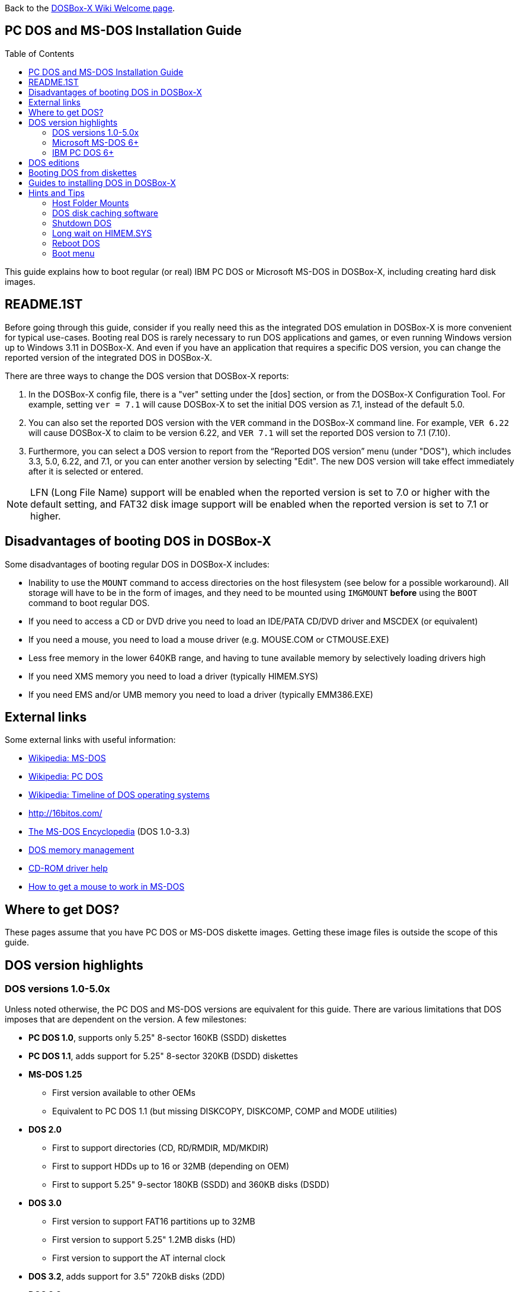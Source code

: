 :toc: macro

ifdef::env-github[:suffixappend:]
ifndef::env-github[:suffixappend:]

Back to the link:Home{suffixappend}[DOSBox-X Wiki Welcome page].

== PC DOS and MS-DOS Installation Guide

toc::[]

This guide explains how to boot regular (or real) IBM PC DOS or Microsoft MS-DOS in DOSBox-X, including creating hard disk images.

== README.1ST
Before going through this guide, consider if you really need this as the integrated DOS emulation in DOSBox-X is more convenient for typical use-cases.
Booting real DOS is rarely necessary to run DOS applications and games, or even running Windows version up to Windows 3.11 in DOSBox-X.
And even if you have an application that requires a specific DOS version, you can change the reported version of the integrated DOS in DOSBox-X.

There are three ways to change the DOS version that DOSBox-X reports:

1. In the DOSBox-X config file, there is a "ver" setting under the [dos] section, or from the DOSBox-X Configuration Tool. For example, setting ``ver = 7.1`` will cause DOSBox-X to set the initial DOS version as 7.1, instead of the default 5.0.
2. You can also set the reported DOS version with the ``VER`` command in the DOSBox-X command line. For example, ``VER 6.22`` will cause DOSBox-X to claim to be version 6.22, and ``VER 7.1`` will set the reported DOS version to 7.1 (7.10).
3. Furthermore, you can select a DOS version to report from the “Reported DOS version” menu (under "DOS"), which includes 3.3, 5.0, 6.22, and 7.1, or you can enter another version by selecting "Edit". The new DOS version will take effect immediately after it is selected or entered.

NOTE: LFN (Long File Name) support will be enabled when the reported version is set to 7.0 or higher with the default setting, and FAT32 disk image support will be enabled when the reported version is set to 7.1 or higher.

== Disadvantages of booting DOS in DOSBox-X
Some disadvantages of booting regular DOS in DOSBox-X includes:

* Inability to use the ``MOUNT`` command to access directories on the host filesystem (see below for a possible workaround). All storage will have to be in the form of images, and they need to be mounted using ``IMGMOUNT`` *before* using the ``BOOT`` command to boot regular DOS.
* If you need to access a CD or DVD drive you need to load an IDE/PATA CD/DVD driver and MSCDEX (or equivalent)
* If you need a mouse, you need to load a mouse driver (e.g. MOUSE.COM or CTMOUSE.EXE)
* Less free memory in the lower 640KB range, and having to tune available memory by selectively loading drivers high
* If you need XMS memory you need to load a driver (typically HIMEM.SYS)
* If you need EMS and/or UMB memory you need to load a driver (typically EMM386.EXE)

== External links
Some external links with useful information:

* link:https://en.wikipedia.org/wiki/MS-DOS[Wikipedia: MS-DOS]
* link:https://en.wikipedia.org/wiki/IBM_PC_DOS[Wikipedia: PC DOS]
* link:https://en.wikipedia.org/wiki/Timeline_of_DOS_operating_systems[Wikipedia: Timeline of DOS operating systems]
* http://16bitos.com/
* link:https://pcjs.org/documents/books/mspl13/msdos/encyclopedia/[The MS-DOS Encyclopedia] (DOS 1.0-3.3)
* link:https://www.vogonswiki.com/index.php/DOS_memory_management[DOS memory management]
* link:https://www.computerhope.com/cdromd.htm[CD-ROM driver help]
* link:https://www.computerhope.com/issues/ch000007.htm[How to get a mouse to work in MS-DOS]

== Where to get DOS?
These pages assume that you have PC DOS or MS-DOS diskette images.
Getting these image files is outside the scope of this guide.

== DOS version highlights
=== DOS versions 1.0-5.0x
Unless noted otherwise, the PC DOS and MS-DOS versions are equivalent for this guide.
There are various limitations that DOS imposes that are dependent on the version.
A few milestones:

* *PC DOS 1.0*, supports only 5.25" 8-sector 160KB (SSDD) diskettes
* *PC DOS 1.1*, adds support for 5.25" 8-sector 320KB (DSDD) diskettes
* *MS-DOS 1.25*
** First version available to other OEMs
** Equivalent to PC DOS 1.1 (but missing DISKCOPY, DISKCOMP, COMP and MODE utilities)
* *DOS 2.0*
** First to support directories (CD, RD/RMDIR, MD/MKDIR)
** First to support HDDs up to 16 or 32MB (depending on OEM)
** First to support 5.25" 9-sector 180KB (SSDD) and 360KB disks (DSDD)
* *DOS 3.0*
** First version to support FAT16 partitions up to 32MB
** First version to support 5.25" 1.2MB disks (HD)
** First version to support the AT internal clock
* *DOS 3.2*, adds support for 3.5" 720kB disks (2DD)
* *DOS 3.3*
** First version to support extended and logical partitions
** First version to support HDDs up to 504MB
** First version to support 3.5" 1.44MB disks (HD)
* *DOS 4.0*
** First version to allow HDDs up to 4,095MB and larger partitions
** First version to included HIMEM.SYS XMS 2.x driver with support for up to 16MB RAM
* *DOS 5.0*
** First version to support 3.5" 2.88MB disks (ED)
** First version to support HDDs up to 7.84GB with 2GB partitions

DOS 5 is the last version for which Microsoft and IBM shared code.
From this point, Microsoft MS-DOS and IBM PC DOS are developed independently and start to diverge.

=== Microsoft MS-DOS 6+
* *MS-DOS 6.0* included an updated HIMEM.SYS XMS 3.x driver with support for up to 64MB RAM
* *MS-DOS 7.0* (included with Windows 95 and 95A)
** First version to support VFAT
** First version to allow up to 4GB RAM
** First version to support HDDs up to 32GB (CHS type only)
* *MS-DOS 7.1* (included with Windows 95 OSR2, 98 and 98SE)
** First version to support FAT32
** First version to support LBA for HDDs up to 2TB, although FDISK requires a patch to support HDD sizes greater than 64GB.
* Considered the best MS-DOS version to be used in modern systems. While unofficial, there is also a stand-alone MS-DOS 7.1 installation package available.
* *MS-DOS 8.0* (included with Windows ME)
** Removed some features such as real-mode support, although there are patches to re-enable some of these features.

=== IBM PC DOS 6+
* *PC DOS 6.1*
* *PC DOS 6.3*
* *PC DOS 7.0 / 2000*
** Introduces XDF diskettes
* *PC DOS 7.1* (kernel files only, and only for OEMs)
** Adds support for LBA and FAT32

== DOS editions
MS-DOS was licensed by many clone manufacturers and in the early days these OEM editions were _customized_ to the manufacturer, and therefore many of these early OEM specific editions don't work, or only work partially in DOSBox-X.
Because of this, up to DOS version 3.2, it is typically easier to use the IBM PC DOS versions in DOSBox-X.

== Booting DOS from diskettes
Booting DOS from a diskette image is pretty straight forward.
Start DOSBox-X and you should find yourself at the DOSBox-X ``Z:\>`` prompt.
This is not a real DOS, but a 'simulated' DOS that is compatible with most DOS games and applications.
Now type something equivalent to
....
BOOT dos.img
....
Assuming that dos.img is an uncompressed DOS disk image in IBM-MFM format (typically with a file extension of .IMG or .IMA), in your current working directory, it should start it.
This even works for the original IBM PC DOS Version 1.00, which cannot be installed as it only supports floppy disks.

image::images/MS-DOS:PC-DOS_1.0.png[Booting IBM PC DOS 1.00]

== Guides to installing DOS in DOSBox-X

* link:Guide%3AInstalling-DOS-2.x-3.x[Guide: Installing DOS 2.x-3.x in DOSBox-X]
* link:Guide%3AInstalling-DOS-4[Guide: Installing DOS 4.0x in DOSBox-X]
* link:Guide%3AInstalling-DOS-5[Guide: Installing DOS 5.0x in DOSBox-X]
* link:Guide%3AInstalling-MS‐DOS-6[Guide: Installing MS-DOS 6.x in DOSBox-X]
* link:Guide%3AInstalling-PC-DOS-6[Guide: Installing PC DOS 6.x in DOSBox-X]
* link:Guide%3AInstalling-PC-DOS-7[Guide: Installing PC DOS 7/2000 in DOSBox-X]
* link:Guide%3AInstalling-FreeDOS[Guide: Installing FreeDOS in DOSBox-X]

== Hints and Tips
=== Host Folder Mounts
Starting with DOSBox-X 2022.08.0, there is optional support to dynamically convert a host folder mount to an emulated FAT harddisk for use when you need to boot a guest OS, such as PC DOS, MS-DOS or FreeDOS.
This can be accomplished in one of two ways. Either when you issue the `boot` command, you add the option `-convertfat`. e.g. `boot c: -convertfat`.

Or by setting the following option in your DOSBox-X config file:

[source, ini]
....
[sdl]
convertdrivefat = true
....

When you now boot from a real image file, it will attempt to convert **ALL** folder mounts at the time of booting to emulated FAT Harddisks.

NOTE: You cannot boot from such an emulated FAT harddisk. You will still need some other bootable image file to actually boot a guest OS.

NOTE: This conversion is dynamic, effectively creating an emulated FAT harddisk out of a folder mount.
This converted FAT harddisk is not automatically stored permanently.
You can however, store it as a permanent image file that you can later mount with `IMGMOUNT`, using the "Drive" > "drive letter" > "Save to disk image" option from the menus.
Please see the "Creating harddisk images from folder mounts" section in the link:Guide%3AManaging-image-files-in-DOSBox‐X#Creating_harddisk_images_from_folder_mounts[Guide: Managing image files in DOSBox-X] for more information.

NOTE: There is currently no support for creating emulated CD-ROM or Floppy drives out of folder mounts with this method. Any CD-ROM or Floppy folder mounts will also be converted to harddisk folder mounts, and may not actually work for the intended purpose.

One thing to note, is that there is no way to specify the FAT type to use for the conversion.
The FAT type will be automatically selected based on the aggregate size of files in the folder, plus 250MiB (this can be adjusted with the `convert fat free space` option in the DOSBox-X config file).
If the total space of files + 250MiB does not exceed 2GiB, it will convert it into a FAT16 disk. Otherwise, it will become a FAT32, which in turn will require a guest OS with FAT32 support.

Alternatively, you can also make the emulated FAT drive read-only by using the `-convertfatro` option with the `boot` command. Or by setting `convert fat free space=0` option in the DOSBox-X config file.

=== DOS disk caching software
The DOS setup program may put SMARTDRV.EXE in AUTOEXEC.BAT to run on startup.
This made sense back in the day, but it provides no speed advantages when run on an emulator on a modern host operating system.
In fact, it may actually be counterproductive.
As such it is recommended to disable SmartDrive or similar disk caching programs.

=== Shutdown DOS
Normally when running DOSBox-X, you can simply type either the ``EXIT`` or ``SHUTDOWN /S`` command and DOSBox-X will close.
The ``/S`` option of ``SHUTDOWN`` command instructs DOSBox to shut down, and it relies on the APM support provided by DOSBox-X.
It has become a built-in DOS command as of DOSBox-X version 0.83.20.

On the other hand, if you are running a real DOS disk image, you will need to copy the ``SHUTDOWN.COM`` program (located in the ``Z:\BIN`` directory) to your disk image.
This can be useful for scripted operations, for instance if you're running a program from AUTOEXEC.BAT, and want it to shut down DOSBox-X when it finishes.

NOTE: If SMARTDRV is being used, you MUST do a ``SMARTDRV /C`` *before* invoking the ``SHUTDOWN`` command as otherwise you risk filesystem corruption of the disk image.

Example AUTOEXEC.BAT usage of `SHUTDOWN.COM` in combination with Windows 3.x:

[source, shell]
....
PATH C:\DOS;C:\WINDOWS
SET TEMP=C:\WINDOWS\TEMP
C:\WINDOWS\SMARTDRV.EXE
C:\WINDOWS\WIN.COM
C:\WINDOWS\SMARTDRV.EXE /C
SHUTDOWN.COM /S
....
With this example, it will start Windows automatically on startup, and when you exit Windows, it will flush the disk cache and shutdown DOSBox-X.

=== Long wait on HIMEM.SYS
If HIMEM is being loaded on startup, you may get a message "HIMEM is testing extended memory...", which can take a considerable amount of time and is pointless in an emulated environment.
For MS-DOS, you can bypass it by editing CONFIG.SYS and changing ``DEVICE=C:\DOS\HIMEM.SYS`` to ``DEVICE=C:\DOS\HIMEM.SYS /TESTMEM:OFF``.

=== Reboot DOS
You can reboot (restart) DOS by selecting the "Reboot guest system" menu item (under "Main").
If for some reason you want to do a reboot from the command-line, you can do so with the command ``SHUTDOWN /R``. For running real DOS disk images, you need to copy the ``SHUTDOWN.COM`` program located in the ``Z:\BIN`` directory to your disk image.
For rebooting DOS with such a command you may also want to check the "Enable quick reboot" menu item (under "DOS") for a faster restart of the guest DOS system.

=== Boot menu
If you used ``IMGMAKE`` from DOSBox-X prior to 2022.08.0 to create a partitioned image, when booting from the image you will get the following boot menu with a 4-second timeout.

....
F1 . . . Dos
F5 . . . disk2

Default: F1
....

This is due to a special Master Boot Record (MBR) that IMGMAKE creates.
Images created with `IMGMAKE` from DOSBox-X 2022.08.0 or later will no longer show this menu.

Pressing Enter or F1 will continue the boot process, without having to wait for the timeout.
Alternatively you can remove the boot menu by booting to DOS and running ``FDISK /MBR`` to create a new MBR without the boot menu.
